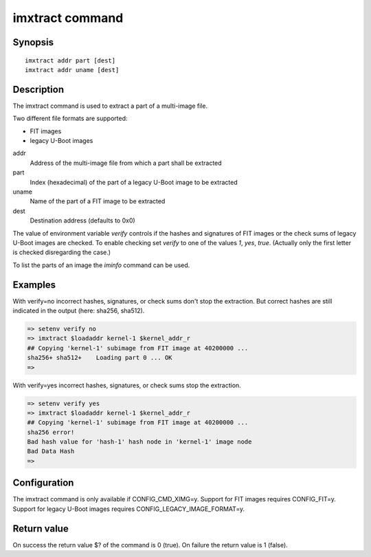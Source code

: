 .. SPDX-License-Identifier: GPL-2.0+:

imxtract command
================

Synopsis
--------

::

    imxtract addr part [dest]
    imxtract addr uname [dest]

Description
-----------

The imxtract command is used to extract a part of a multi-image file.

Two different file formats are supported:

* FIT images
* legacy U-Boot images

addr
    Address of the multi-image file from which a part shall be extracted

part
    Index (hexadecimal) of the part of a legacy U-Boot image to be extracted

uname
    Name of the part of a FIT image to be extracted

dest
    Destination address (defaults to 0x0)

The value of environment variable *verify* controls if the hashes and
signatures of FIT images or the check sums of legacy U-Boot images are checked.
To enable checking set *verify* to one of the values *1*, *yes*, *true*.
(Actually only the first letter is checked disregarding the case.)

To list the parts of an image the *iminfo* command can be used.

Examples
--------

With verify=no incorrect hashes, signatures, or check sums don't stop the
extraction. But correct hashes are still indicated in the output
(here: sha256, sha512).

.. code-block:: console

    => setenv verify no
    => imxtract $loadaddr kernel-1 $kernel_addr_r
    ## Copying 'kernel-1' subimage from FIT image at 40200000 ...
    sha256+ sha512+    Loading part 0 ... OK
    =>

With verify=yes incorrect hashes, signatures, or check sums stop the extraction.

.. code-block:: console

    => setenv verify yes
    => imxtract $loadaddr kernel-1 $kernel_addr_r
    ## Copying 'kernel-1' subimage from FIT image at 40200000 ...
    sha256 error!
    Bad hash value for 'hash-1' hash node in 'kernel-1' image node
    Bad Data Hash
    =>

Configuration
-------------

The imxtract command is only available if CONFIG_CMD_XIMG=y. Support for FIT
images requires CONFIG_FIT=y. Support for legacy U-Boot images requires
CONFIG_LEGACY_IMAGE_FORMAT=y.

Return value
------------

On success the return value $? of the command is 0 (true). On failure the
return value is 1 (false).
